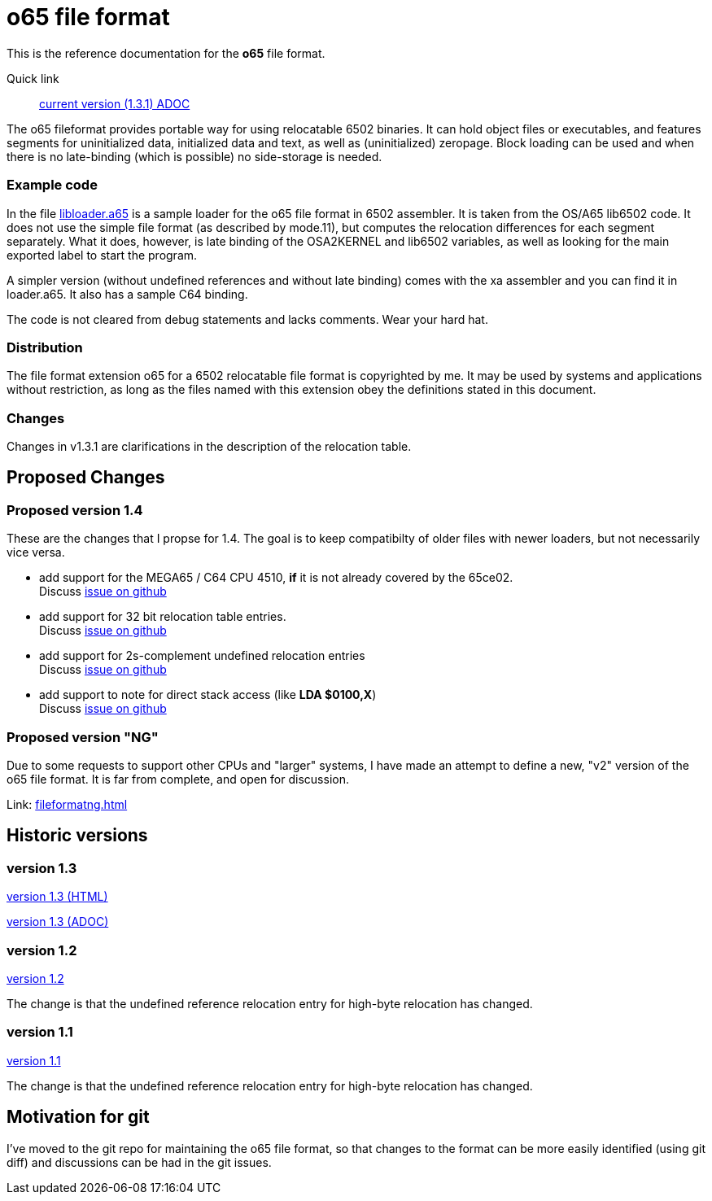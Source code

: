 
o65 file format
===============

This is the reference documentation for the *o65* file format.

Quick link:: link:../main/fileformat.adoc[current version (1.3.1) ADOC] 


The o65 fileformat provides portable way for using relocatable 6502 binaries. It can hold object files or executables, and features segments for uninitialized data, initialized data and text, as well as (uninitialized) zeropage. Block loading can be used and when there is no late-binding (which is possible) no side-storage is needed. 

Example code
~~~~~~~~~~~~

In the file link:libloader.a65[] is a sample loader for the o65 file format in 6502 assembler. It is taken from the OS/A65 lib6502 code. It does not use the simple file format (as described by mode.11), but computes the relocation differences for each segment separately. What it does, however, is late binding of the OSA2KERNEL and lib6502 variables, as well as looking for the main exported label to start the program.

A simpler version (without undefined references and without late binding) comes with the xa assembler and you can find it in loader.a65. It also has a sample C64 binding.

The code is not cleared from debug statements and lacks comments. Wear your hard hat.



Distribution
~~~~~~~~~~~~

The file format extension o65 for a 6502 relocatable file format is copyrighted by me. It may be used by systems and applications without restriction, as long as the files named with this extension obey the definitions stated in this document. 

Changes
~~~~~~~

Changes in v1.3.1 are clarifications in the description of the relocation table.


Proposed Changes
----------------

Proposed version 1.4
~~~~~~~~~~~~~~~~~~~~

These are the changes that I propse for 1.4. The goal is to keep compatibilty of older files with newer loaders, but not necessarily vice versa.

* add support for the MEGA65 / C64 CPU 4510, *if* it is not already covered by the 65ce02. +
	Discuss link:https://github.com/fachat/o65/issues/1[issue on github]
* add support for 32 bit relocation table entries. +
	Discuss link:https://github.com/fachat/o65/issues/2[issue on github]
* add support for 2s-complement undefined relocation entries +
	Discuss link:https://github.com/fachat/o65/issues/3[issue on github]
* add support to note for direct stack access (like *LDA $0100,X*) +
	Discuss link:https://github.com/fachat/o65/issues/4[issue on github]

Proposed version "NG"
~~~~~~~~~~~~~~~~~~~~~

Due to some requests to support other CPUs and "larger" systems, I have made an attempt to define a new, "v2" version of the o65 file format. It is far from complete, and open for discussion. 

Link: link:fileformatng.html[]


Historic versions
-----------------

version 1.3
~~~~~~~~~~~

link:../1.3/fileformat.html[version 1.3 (HTML)]

link:../1.3/fileformat.adoc[version 1.3 (ADOC)]

version 1.2
~~~~~~~~~~~

link:../1.2/fileformat.html[version 1.2]

The change is that the undefined reference relocation entry for high-byte relocation has changed. 

version 1.1
~~~~~~~~~~~

link:../1.1/fileformat.html[version 1.1]

The change is that the undefined reference relocation entry for high-byte relocation has changed. 


Motivation for git
------------------

I've moved to the git repo for maintaining the o65 file format, so that changes to the format can be more easily identified (using git diff) and discussions can be had in the git issues.

